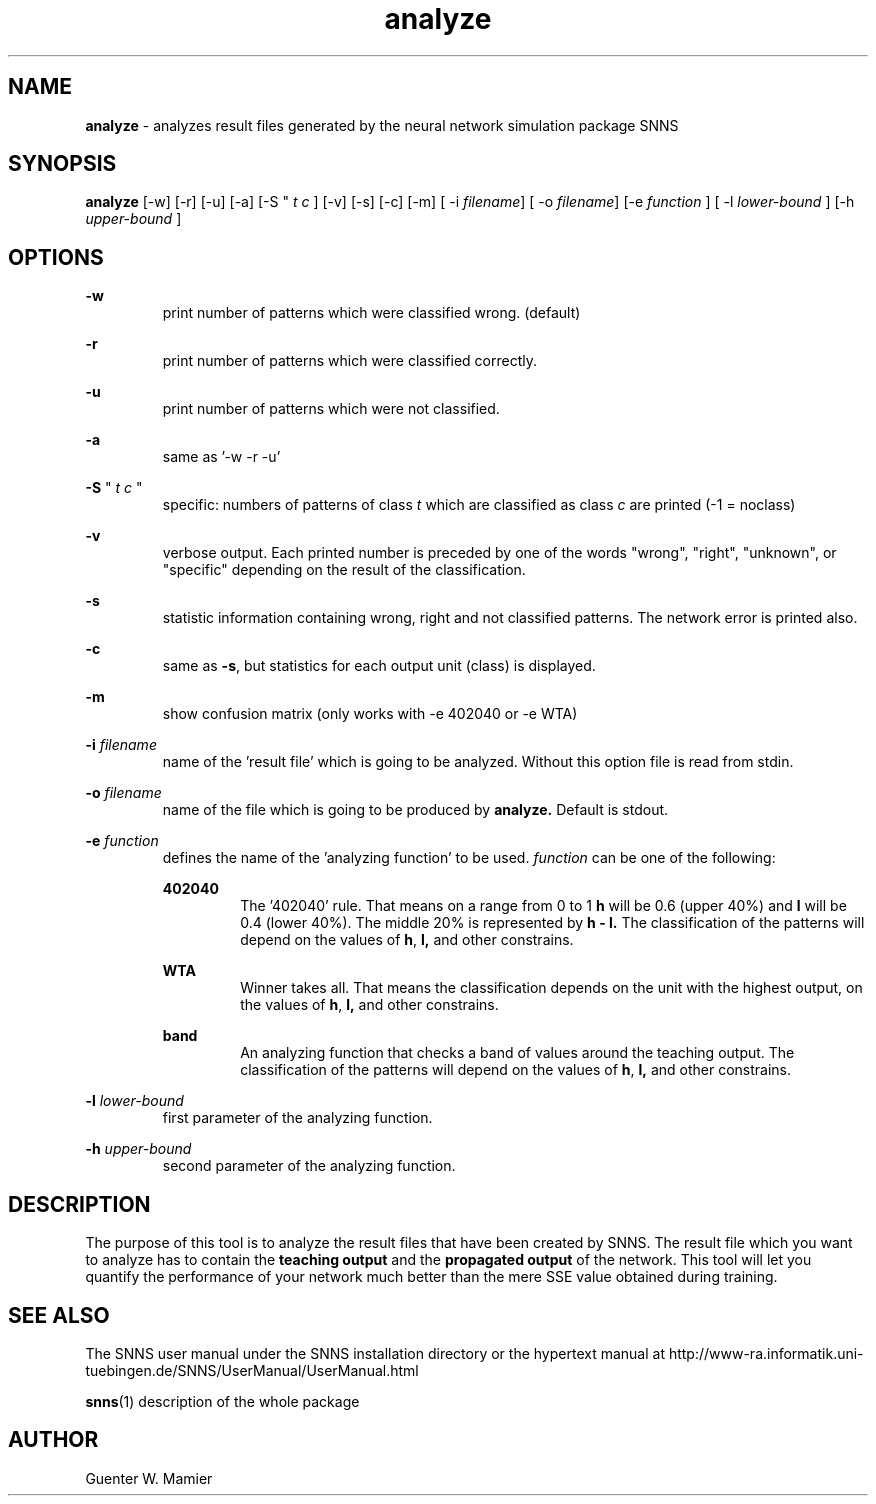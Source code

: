 .TH analyze 1 "" "" SNNS

.SH NAME

.B analyze
\- analyzes result files generated by the neural network simulation package SNNS

.SH SYNOPSIS

.B analyze
[-w] [-r] [-u] [-a] [-S "
.I t c "
] [-v] [-s] [-c] [-m] 
.RI "[ -i " filename "] [ -o " filename "] [-e " function 
.RI "] [ -l " lower-bound " ] [-h " upper-bound " ]" 

.SH OPTIONS
.B -w
.RS
print number of patterns which were classified wrong. (default)
.RE

.B -r
.RS
print number of patterns which were classified correctly.
.RE

.B -u
.RS
print number of patterns which were not classified.
.RE

.B -a
.RS
same as '-w -r -u'
.RE

.B -S 
"
.I t c 
"
.RS
specific: numbers of patterns of class 
.IR t " which are classified as class " c " are printed (-1 = noclass) "
.RE

.B -v
.RS
verbose output. Each printed number is preceded by one of the words
"wrong", "right", "unknown", or "specific" depending on the result of
the classification. 
.RE

.B -s
.RS
statistic information containing wrong, right and not classified
patterns. The network error is printed also. 
.RE

.B -c
.RS
.RB "same as " -s ", but statistics for each output unit (class) is displayed."
.RE

.B -m
.RS
show confusion matrix (only works with -e 402040 or -e WTA)
.RE

.BI -i " filename"
.RS 
name of the 'result file' which is going to be analyzed. Without this
option file is read from stdin.   
.RE

.BI -o " filename"
.RS
name of the file which is going to be produced by 
.B analyze. 
Default is stdout.
.RE

.BI -e " function"
.RS
defines the name of the 'analyzing function' to be used.
.IR function " can be one of the following:"

.B 402040
.RS 
The '402040' rule. That means on a range from 0 to 1 
.B h 
will be 0.6 (upper 40%) and 
.B l
will be 0.4 (lower 40%). The middle 20% is represented by 
.B h - l. 
The classification of the patterns will depend on the values of 
.BR h , " l,"
and other constrains.
.RE

.B WTA
.RS
Winner takes all. That means the classification depends on the unit
with the highest output, on the values of 
.BR h , " l,"
and other constrains. 
.RE

.B band 
.RS
An analyzing function that checks a band of values around the teaching
output. The classification of the patterns will depend on the values of 
.BR h , " l,"
and other constrains.
.RE
.RE

.BI -l " lower-bound"
.RS
first parameter of the analyzing function.
.RE

.BI -h " upper-bound"
.RS
second parameter of the analyzing function.
.RE

.SH DESCRIPTION
The purpose of this tool is to analyze the result files that have been
created by SNNS. The result file which you want to analyze has to
contain the 
.B teaching output
and the
.B propagated output 
of the network.
This tool will let you quantify the performance of your network much
better than the mere SSE value obtained during training.

.SH SEE ALSO
The SNNS user manual under the SNNS installation directory or the
hypertext manual at
http://www-ra.informatik.uni-tuebingen.de/SNNS/UserManual/UserManual.html

.BR snns (1)
description of the whole package

.SH AUTHOR
Guenter W. Mamier